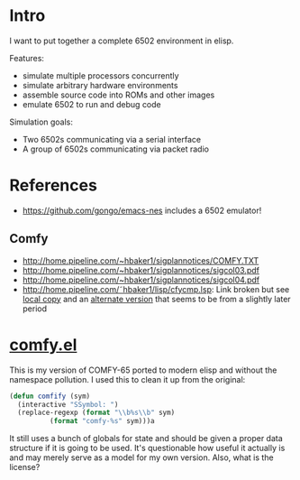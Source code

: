 * Intro
I want to put together a complete 6502 environment in elisp.

Features:
- simulate multiple processors concurrently
- simulate arbitrary hardware environments
- assemble source code into ROMs and other images
- emulate 6502 to run and debug code

Simulation goals:
- Two 6502s communicating via a serial interface
- A group of 6502s communicating via packet radio
* References
- https://github.com/gongo/emacs-nes includes a 6502 emulator!
** Comfy
- http://home.pipeline.com/~hbaker1/sigplannotices/COMFY.TXT
- http://home.pipeline.com/~hbaker1/sigplannotices/sigcol03.pdf
- http://home.pipeline.com/~hbaker1/sigplannotices/sigcol04.pdf
- http://home.pipeline.com/˜hbaker1/lisp/cfycmp.lsp: Link broken but see [[file:CFYCMP.LSP][local copy]] and an [[file:CFYCMP1.LSP][alternate version]] that seems to be from a slightly later period
* [[file:comfy.el][comfy.el]]
This is my version of COMFY-65 ported to modern elisp and without the namespace pollution.  I used this to clean it up from the original:
#+BEGIN_SRC emacs-lisp
  (defun comfify (sym)
    (interactive "SSymbol: ")
    (replace-regexp (format "\\b%s\\b" sym)
		    (format "comfy-%s" sym)))a
#+END_SRC
It still uses a bunch of globals for state and should be given a proper data structure if it is going to be used.  It's questionable how useful it actually is and may merely serve as a model for my own version.  Also, what is the license?
